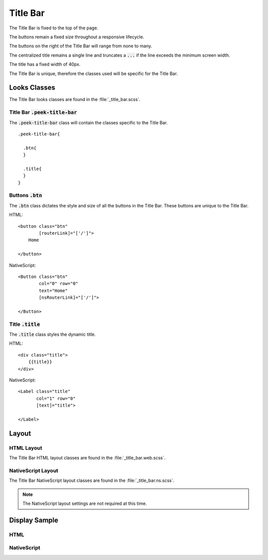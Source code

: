 .. _title_bar:

=========
Title Bar
=========

The Title Bar is fixed to the top of the page.

The buttons remain a fixed size throughout a responsive lifecycle.

The buttons on the right of the Title Bar will range from none to many.

The centralized title remains a single line and truncates a :code:`...` if the line
exceeds the minimum screen width.

The title has a fixed width of 40px.

The Title Bar is unique, therefore the classes used will be specific for the
Title Bar.


Looks Classes
-------------

The Title Bar looks classes are found in the :file:`_title_bar.scss`.


Title Bar :code:`.peek-title-bar`
`````````````````````````````````

The :code:`.peek-title-bar` class will contain the classes specific to the Title Bar.

::

        .peek-title-bar{

          .btn{
          }

          .title{
          }
        }


Buttons :code:`.btn`
````````````````````

The :code:`.btn` class dictates the style and size of all the buttons in the Title Bar.
These buttons are unique to the Title Bar.


HTML: ::

        <button class="btn"
                [routerLink]="['/']">
            Home

        </button>


NativeScript: ::

        <Button class="btn"
                col="0" row="0"
                text="Home"
                [nsRouterLink]="['/']">

        </Button>


Title :code:`.title`
````````````````````

The :code:`.title` class styles the dynamic title.


HTML: ::

        <div class="title">
            {{title}}
        </div>


NativeScript: ::

        <Label class="title"
               col="1" row="0"
               [text]="title">

        </Label>


Layout
------


HTML Layout
```````````

The Title Bar HTML layout classes are found in the :file:`_title_bar.web.scss`.


NativeScript Layout
```````````````````

The Title Bar NativeScript layout classes are found in the
:file:`_title_bar.ns.scss`.

.. note:: The NativeScript layout settings are not required at this time.


Display Sample
--------------

HTML
````

.. image:: /title_bar/title_bar.web.jpg
  :align: center


NativeScript
````````````

.. image:: /title_bar/title_bar.ns.jpg
  :align: center
